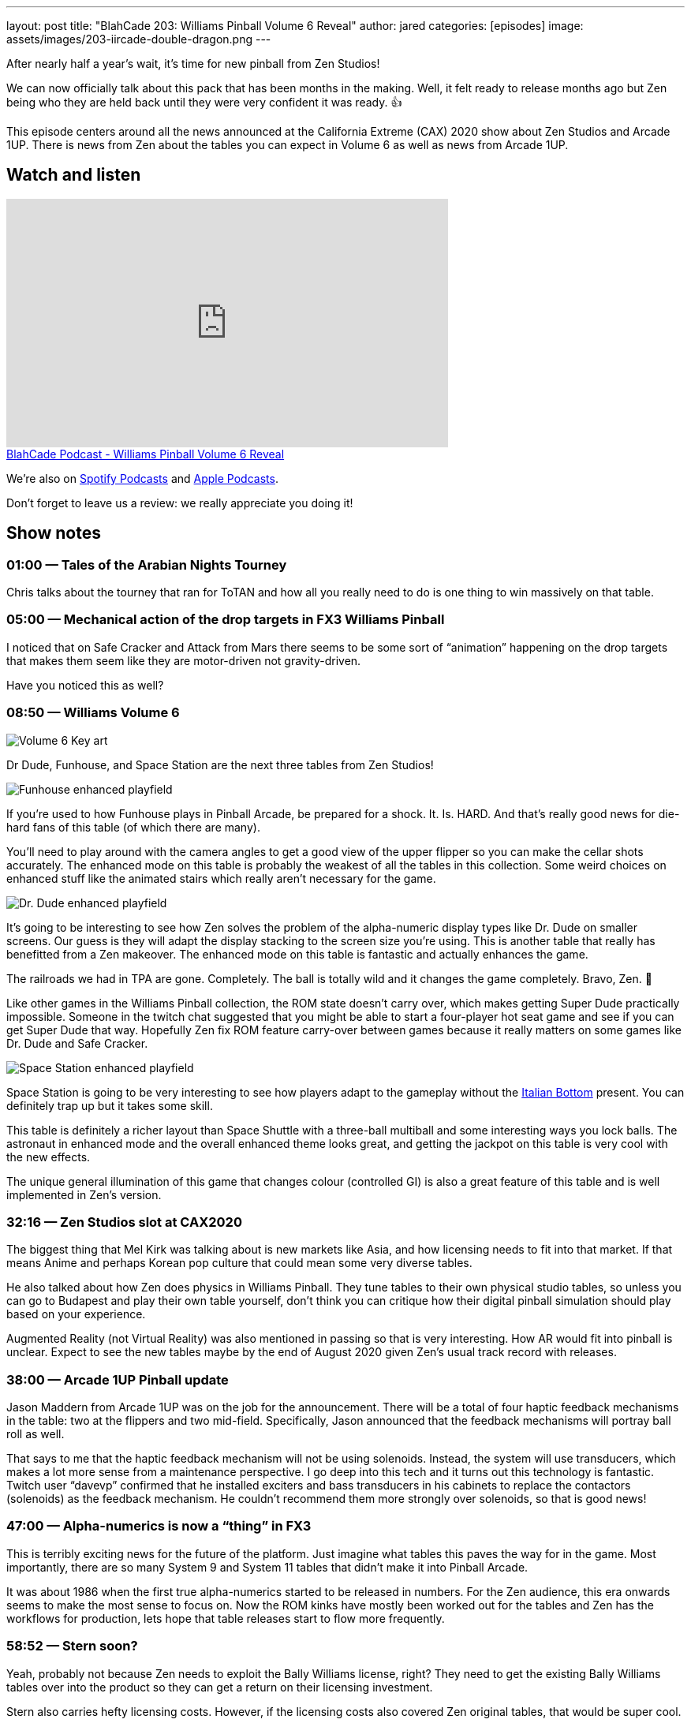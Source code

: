 ---
layout: post
title:  "BlahCade 203: Williams Pinball Volume 6 Reveal"
author: jared
categories: [episodes]
image: assets/images/203-iircade-double-dragon.png
---

After nearly half a year’s wait, it’s time for new pinball from Zen Studios!

We can now officially talk about this pack that has been months in the making. 
Well, it felt ready to release months ago but Zen being who they are held back until they were very confident it was ready. 👍

This episode centers around all the news announced at the California Extreme (CAX) 2020 show about Zen Studios and Arcade 1UP. 
There is news from Zen about the tables you can expect in Volume 6 as well as news from Arcade 1UP.

== Watch and listen

video::jt_q174Ys5Q[youtube, width=560, height=315]

++++
<a href="https://shoutengine.com/BlahCadePodcast/williams-pinball-volume-6-reveal-95310" data-width="100%" class="shoutEngineEmbed">
BlahCade Podcast - Williams Pinball Volume 6 Reveal
</a><script type="text/javascript" src="https://shoutengine.com/embed/embed.js"></script>
++++

We’re also on https://open.spotify.com/show/4YA3cs49xLqcNGhFdXUCQj[Spotify Podcasts] and https://podcasts.apple.com/au/podcast/blahcade-podcast/id1039748922[Apple Podcasts]. 

Don't forget to leave us a review: we really appreciate you doing it!

== Show notes

=== 01:00 — Tales of the Arabian Nights Tourney

Chris talks about the tourney that ran for ToTAN and how all you really need to do is one thing to win massively on that table.

=== 05:00 — Mechanical action of the drop targets in FX3 Williams Pinball

I noticed that on Safe Cracker and Attack from Mars there seems to be some sort of “animation” happening on the drop targets that makes them seem like they are motor-driven not gravity-driven.

Have you noticed this as well?

=== 08:50 — Williams Volume 6

image::205-vol6-key-art.jpeg[Volume 6 Key art]

Dr Dude, Funhouse, and Space Station are the next three tables from Zen Studios!

image::205-vol6-funhouse.png[Funhouse enhanced playfield]

If you’re used to how Funhouse plays in Pinball Arcade, be prepared for a shock.
It. Is. HARD. And that’s really good news for die-hard fans of this table (of which there are many).

You’ll need to play around with the camera angles to get a good view of the upper flipper so you can make the cellar shots accurately.
The enhanced mode on this table is probably the weakest of all the tables in this collection. 
Some weird choices on enhanced stuff like the animated stairs which really aren’t necessary for the game.

image::205-vol6-dr-dude.png[Dr. Dude enhanced playfield]

It’s going to be interesting to see how Zen solves the problem of the alpha-numeric display types like Dr. Dude on smaller screens. 
Our guess is they will adapt the display stacking to the screen size you’re using.
This is another table that really has benefitted from a Zen makeover. 
The enhanced mode on this table is fantastic and actually enhances the game.

The railroads we had in TPA are gone. Completely.
The ball is totally wild and it changes the game completely. Bravo, Zen. 👏

Like other games in the Williams Pinball collection, the ROM state doesn’t carry over, which makes getting Super Dude practically impossible.
Someone in the twitch chat suggested that you might be able to start a four-player hot seat game and see if you can get Super Dude that way.
Hopefully Zen fix ROM feature carry-over between games because it really matters on some games like Dr. Dude and Safe Cracker.

image::205-vol6-space-station.png[Space Station enhanced playfield]

Space Station is going to be very interesting to see how players adapt to the gameplay without the https://www.thisweekinpinball.com/understanding-the-italian-bottom/[Italian Bottom] present. 
You can definitely trap up but it takes some skill.

This table is definitely a richer layout than Space Shuttle with a three-ball multiball and some interesting ways you lock balls.
The astronaut in enhanced mode and the overall enhanced theme looks great, and getting the jackpot on this table is very cool with the new effects.

The unique general illumination of this game that changes colour (controlled GI) is also a great feature of this table and is well implemented in Zen’s version.

=== 32:16 — Zen Studios slot at CAX2020

The biggest thing that Mel Kirk was talking about is new markets like Asia, and how licensing needs to fit into that market.
If that means Anime and perhaps Korean pop culture that could mean some very diverse tables.

He also talked about how Zen does physics in Williams Pinball. 
They tune tables to their own physical studio tables, so unless you can go to Budapest and play their own table yourself, don’t think you can critique how their digital pinball simulation should play based on your experience.

Augmented Reality (not Virtual Reality) was also mentioned in passing so that is very interesting. 
How AR would fit into pinball is unclear.
Expect to see the new tables maybe by the end of August 2020 given Zen’s usual track record with releases.

=== 38:00 — Arcade 1UP Pinball update

Jason Maddern from Arcade 1UP was on the job for the announcement.
There will be a total of four haptic feedback mechanisms in the table: two at the flippers and two mid-field.
Specifically, Jason announced that the feedback mechanisms will portray ball roll as well.

That says to me that the haptic feedback mechanism will not be using solenoids. 
Instead, the system will use transducers, which makes a lot more sense from a maintenance perspective.
I go deep into this tech and it turns out this technology is fantastic. 
Twitch user “davevp” confirmed that he installed exciters and bass transducers in his cabinets to replace the contactors (solenoids) as the feedback mechanism. 
He couldn’t recommend them more strongly over solenoids, so that is good news!

=== 47:00 — Alpha-numerics is now a “thing” in FX3

This is terribly exciting news for the future of the platform. 
Just imagine what tables this paves the way for in the game.
Most importantly, there are so many System 9 and System 11 tables that didn’t make it into Pinball Arcade. 

It was about 1986 when the first true alpha-numerics started to be released in numbers. 
For the Zen audience, this era onwards seems to make the most sense to focus on.
Now the ROM kinks have mostly been worked out for the tables and Zen has the workflows for production, lets hope that table releases start to flow more frequently.

=== 58:52 — Stern soon?

Yeah, probably not because Zen needs to exploit the Bally Williams license, right?
They need to get the existing Bally Williams tables over into the product so they can get a return on their licensing investment.

Stern also carries hefty licensing costs. 
However, if the licensing costs also covered Zen original tables, that would be super cool.

Let’s wait and see what Zen manages with the more heavily licensed tables in the Bally Williams era and then draw some conclusions based on evidence.
It is possible that Stern will turn the corner on digital when they see how well the Arcade 1UP cabinets perform in the market.

=== 65:00 — Linux is not a gaming platform

I opened up a bit of a can ‘o’ worms when I rationally responded to someone asking for Linux Proton support for Zen Studios.
The response I got was, well, interesting…

http://www.digitalpinballfans.com/showthread.php/14177-Williams-Collection-Volume-6-guesses?p=294541&viewfull=1#post294541[DPF post on Williams Pinball Guesses^]

Unfortunately, this is the reason why folks tend to shy away from Linux even though it is a great platform for development and open source communities. 
And I know this because I used to work for Red Hat.

Until folks can reliably connect a webcam and headset to common Linux distributions and it actually works the first time during a video call will be the time I change my tune about Linux as a platform that game companies should consider devoting resources to support.

== Thanks for listening

Thanks for watching or listening to this episode: we hope you enjoyed it.

If you liked the episode, please consider leaving a review about the show on https://podcasts.apple.com/au/podcast/blahcade-podcast/id1039748922[Apple Podcasts]. 
Reviews matter, and we appreciate the time you invest in writing them.

https://www.blahcadepinball.com/support-the-show.html[Say thanks^]:: If you want to say thanks for this episode, click the link to learn about more ways you can help the show.

https://www.blahcadepinball.com/backglass.html[Cabinet backbox art]:: If you want to make your digital pinball cabinet look amazing, why not use some of our free backglass images in your build.
